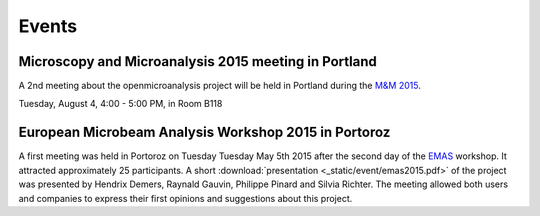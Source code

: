 Events
======

Microscopy and Microanalysis 2015 meeting in Portland
-----------------------------------------------------

A 2nd meeting about the openmicroanalysis project will be held in Portland during the `M&M 2015 <http://www.microscopy.org/MandM/2015/>`_.

Tuesday, August 4, 4:00 - 5:00 PM, in Room B118

European Microbeam Analysis Workshop 2015 in Portoroz
-----------------------------------------------------

A first meeting was held in Portoroz on Tuesday Tuesday May 5th 2015 after the second day of the `EMAS <https://www.microbeamanalysis.eu/events/event/6-emas-2015-14th-european-workshop-on-modern-developments-and-applications-in-microbeam-analysis>`_ workshop.
It attracted approximately 25 participants. 
A short :download:`presentation <_static/event/emas2015.pdf>` of the project was presented by Hendrix Demers, Raynald Gauvin, Philippe Pinard and Silvia Richter.
The meeting allowed both users and companies to express their first opinions and suggestions about this project.

